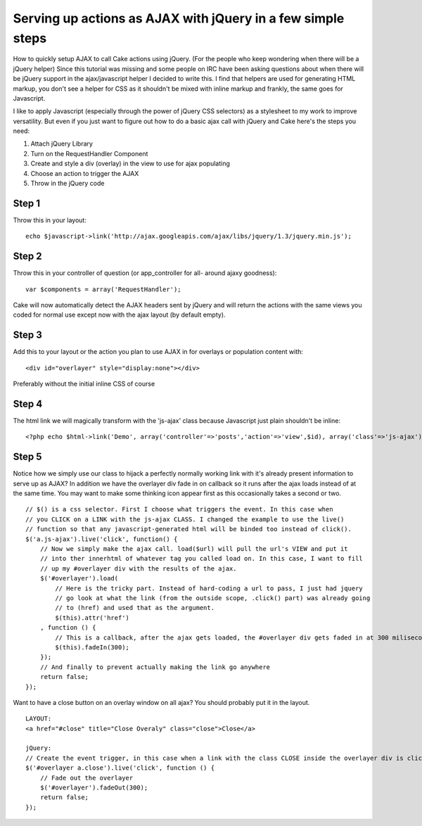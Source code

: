 Serving up actions as AJAX with jQuery in a few simple steps
============================================================

How to quickly setup AJAX to call Cake actions using jQuery. (For the
people who keep wondering when there will be a jQuery helper)
Since this tutorial was missing and some people on IRC have been
asking questions about when there will be jQuery support in the
ajax/javascript helper I decided to write this. I find that helpers
are used for generating HTML markup, you don't see a helper for CSS as
it shouldn't be mixed with inline markup and frankly, the same goes
for Javascript.

I like to apply Javascript (especially through the power of jQuery CSS
selectors) as a stylesheet to my work to improve versatility. But even
if you just want to figure out how to do a basic ajax call with jQuery
and Cake here's the steps you need:


#. Attach jQuery Library
#. Turn on the RequestHandler Component
#. Create and style a div (overlay) in the view to use for ajax
   populating
#. Choose an action to trigger the AJAX
#. Throw in the jQuery code



Step 1
------
Throw this in your layout:

::

    echo $javascript->link('http://ajax.googleapis.com/ajax/libs/jquery/1.3/jquery.min.js');



Step 2
------
Throw this in your controller of question (or app_controller for all-
around ajaxy goodness):

::

    var $components = array('RequestHandler');

Cake will now automatically detect the AJAX headers sent by jQuery and
will return the actions with the same views you coded for normal use
except now with the ajax layout (by default empty).


Step 3
------
Add this to your layout or the action you plan to use AJAX in for
overlays or population content with:

::

    <div id="overlayer" style="display:none"></div>

Preferably without the initial inline CSS of course


Step 4
------
The html link we will magically transform with the 'js-ajax' class
because Javascript just plain shouldn't be inline:

::

    <?php echo $html->link('Demo', array('controller'=>'posts','action'=>'view',$id), array('class'=>'js-ajax')); ?>



Step 5
------
Notice how we simply use our class to hijack a perfectly normally
working link with it's already present information to serve up as
AJAX? In addition we have the overlayer div fade in on callback so it
runs after the ajax loads instead of at the same time. You may want to
make some thinking icon appear first as this occasionally takes a
second or two.

::

    // $() is a css selector. First I choose what triggers the event. In this case when 
    // you CLICK on a LINK with the js-ajax CLASS. I changed the example to use the live()
    // function so that any javascript-generated html will be binded too instead of click().
    $('a.js-ajax').live('click', function() {
        // Now we simply make the ajax call. load($url) will pull the url's VIEW and put it 
        // into ther innerhtml of whatever tag you called load on. In this case, I want to fill 
        // up my #overlayer div with the results of the ajax.
        $('#overlayer').load(
            // Here is the tricky part. Instead of hard-coding a url to pass, I just had jquery 
            // go look at what the link (from the outside scope, .click() part) was already going 
            // to (href) and used that as the argument.
            $(this).attr('href')
        , function () {
            // This is a callback, after the ajax gets loaded, the #overlayer div gets faded in at 300 miliseconds.
            $(this).fadeIn(300);
        });
        // And finally to prevent actually making the link go anywhere
        return false;
    });

Want to have a close button on an overlay window on all ajax? You
should probably put it in the layout.

::

    LAYOUT:
    <a href="#close" title="Close Overaly" class="close">Close</a>
    
    jQuery:
    // Create the event trigger, in this case when a link with the class CLOSE inside the overlayer div is clicked
    $('#overlayer a.close').live('click', function () {
        // Fade out the overlayer
        $('#overlayer').fadeOut(300);
        return false;
    });



.. author:: ProLoser
.. categories:: articles, tutorials
.. tags:: AJAX,dhtml,jquery,ajax helper,Tutorials

